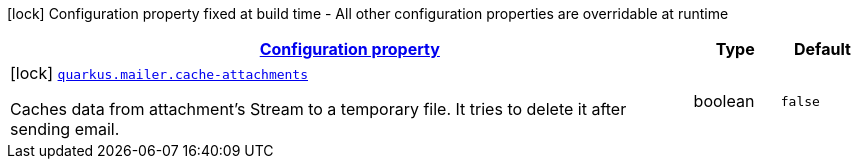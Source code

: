 [.configuration-legend]
icon:lock[title=Fixed at build time] Configuration property fixed at build time - All other configuration properties are overridable at runtime
[.configuration-reference, cols="80,.^10,.^10"]
|===

h|[[quarkus-mailer-mail-build-time-config_configuration]]link:#quarkus-mailer-mail-build-time-config_configuration[Configuration property]

h|Type
h|Default

a|icon:lock[title=Fixed at build time] [[quarkus-mailer-mail-build-time-config_quarkus.mailer.cache-attachments]]`link:#quarkus-mailer-mail-build-time-config_quarkus.mailer.cache-attachments[quarkus.mailer.cache-attachments]`

[.description]
--
Caches data from attachment's Stream to a temporary file. It tries to delete it after sending email.
--|boolean 
|`false`

|===